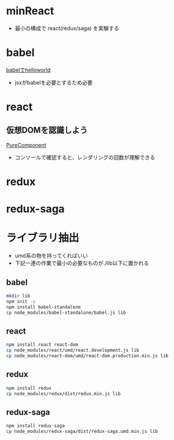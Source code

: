 * minReact

- 最小の構成で react(redux/saga) を実験する


* babel

 [[file:babel.html][babelでhelloworld]]

- jsxがbabelを必要とするため必要

* react

** 仮想DOMを認識しよう

[[file:react.html][PureComponent]]

- コンソールで確認すると、レンダリングの回数が理解できる

* redux

* redux-saga


* ライブラリ抽出

- umd系の物を持ってくればいい
- 下記一連の作業で最小の必要なものが./lib以下に置かれる

** babel


#+BEGIN_SRC sh :exports both
mkdir lib
npm init -y
npm install babel-standalone
cp node_modules/babel-standalone/babel.js lib
#+END_SRC

** react

#+BEGIN_SRC sh :exports both
npm install react react-dom
cp node_modules/react/umd/react.development.js lib
cp node_modules/react-dom/umd/react-dom.production.min.js lib
#+END_SRC

** redux

#+BEGIN_SRC sh :exports both
npm install redux
cp node_modules/redux/dist/redux.min.js lib
#+END_SRC

** redux-saga

#+BEGIN_SRC sh :exports both
npm install redux-saga
cp node_modules/redux-saga/dist/redux-saga.umd.min.js lib
#+END_SRC
